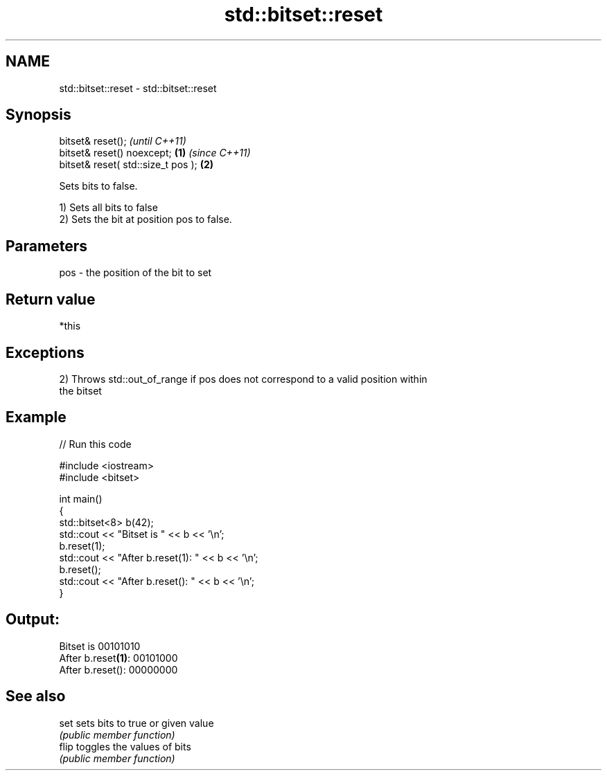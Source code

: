 .TH std::bitset::reset 3 "2022.03.29" "http://cppreference.com" "C++ Standard Libary"
.SH NAME
std::bitset::reset \- std::bitset::reset

.SH Synopsis
   bitset& reset();                          \fI(until C++11)\fP
   bitset& reset() noexcept;         \fB(1)\fP     \fI(since C++11)\fP
   bitset& reset( std::size_t pos );     \fB(2)\fP

   Sets bits to false.

   1) Sets all bits to false
   2) Sets the bit at position pos to false.

.SH Parameters

   pos - the position of the bit to set

.SH Return value

   *this

.SH Exceptions

   2) Throws std::out_of_range if pos does not correspond to a valid position within
   the bitset

.SH Example


// Run this code

 #include <iostream>
 #include <bitset>

 int main()
 {
     std::bitset<8> b(42);
     std::cout << "Bitset is         " << b << '\\n';
     b.reset(1);
     std::cout << "After b.reset(1): " << b << '\\n';
     b.reset();
     std::cout << "After b.reset():  " << b << '\\n';
 }

.SH Output:

 Bitset is         00101010
 After b.reset\fB(1)\fP: 00101000
 After b.reset():  00000000

.SH See also

   set  sets bits to true or given value
        \fI(public member function)\fP
   flip toggles the values of bits
        \fI(public member function)\fP
